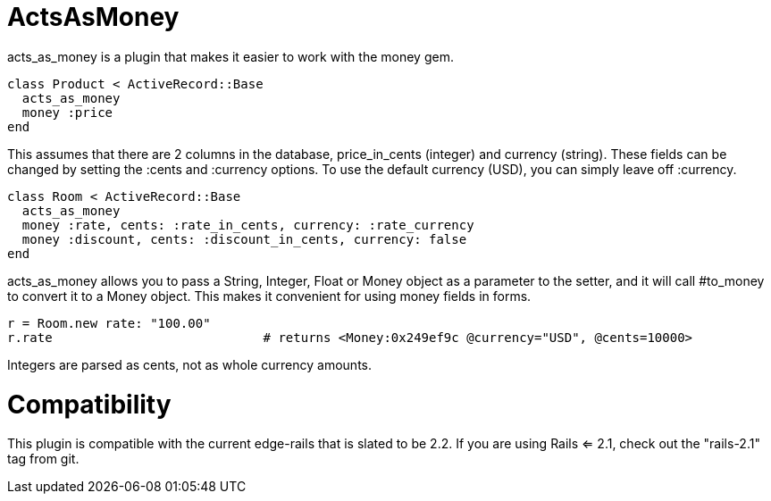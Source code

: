 = ActsAsMoney

acts_as_money is a plugin that makes it easier to work with the money gem.

  class Product < ActiveRecord::Base
    acts_as_money
    money :price
  end
  
This assumes that there are 2 columns in the database, price_in_cents (integer) and currency (string).  These fields can be changed by setting the :cents and :currency options.  To use the default currency (USD), you can simply leave off :currency.

  class Room < ActiveRecord::Base
    acts_as_money
    money :rate, cents: :rate_in_cents, currency: :rate_currency
    money :discount, cents: :discount_in_cents, currency: false
  end

acts_as_money allows you to pass a String, Integer, Float or Money object as a parameter to the setter, and it will call #to_money to convert it to a Money object.  This makes it convenient for using money fields in forms.

  r = Room.new rate: "100.00"
  r.rate                            # returns <Money:0x249ef9c @currency="USD", @cents=10000>

Integers are parsed as cents, not as whole currency amounts.

= Compatibility

This plugin is compatible with the current edge-rails that is slated to be 2.2. If you are using Rails <= 2.1, check out the "rails-2.1" tag from git.
